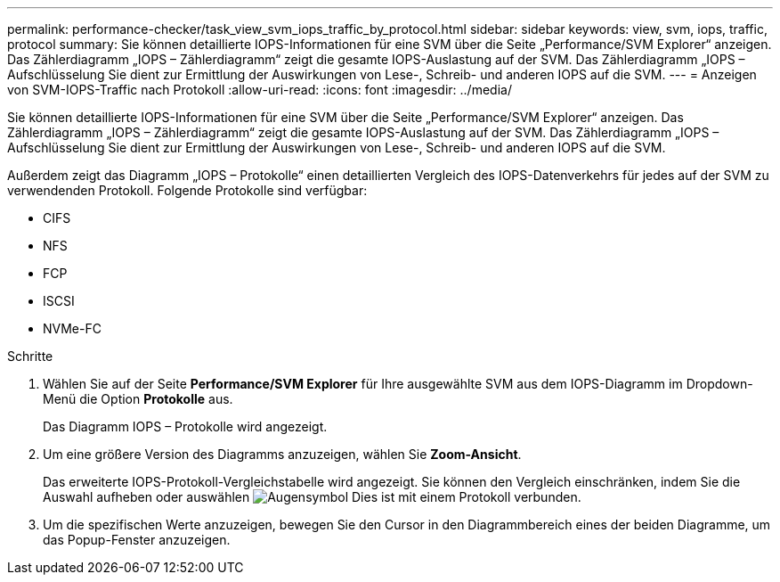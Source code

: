 ---
permalink: performance-checker/task_view_svm_iops_traffic_by_protocol.html 
sidebar: sidebar 
keywords: view, svm, iops, traffic, protocol 
summary: Sie können detaillierte IOPS-Informationen für eine SVM über die Seite „Performance/SVM Explorer“ anzeigen. Das Zählerdiagramm „IOPS – Zählerdiagramm“ zeigt die gesamte IOPS-Auslastung auf der SVM. Das Zählerdiagramm „IOPS – Aufschlüsselung Sie dient zur Ermittlung der Auswirkungen von Lese-, Schreib- und anderen IOPS auf die SVM. 
---
= Anzeigen von SVM-IOPS-Traffic nach Protokoll
:allow-uri-read: 
:icons: font
:imagesdir: ../media/


[role="lead"]
Sie können detaillierte IOPS-Informationen für eine SVM über die Seite „Performance/SVM Explorer“ anzeigen. Das Zählerdiagramm „IOPS – Zählerdiagramm“ zeigt die gesamte IOPS-Auslastung auf der SVM. Das Zählerdiagramm „IOPS – Aufschlüsselung Sie dient zur Ermittlung der Auswirkungen von Lese-, Schreib- und anderen IOPS auf die SVM.

Außerdem zeigt das Diagramm „IOPS – Protokolle“ einen detaillierten Vergleich des IOPS-Datenverkehrs für jedes auf der SVM zu verwendenden Protokoll. Folgende Protokolle sind verfügbar:

* CIFS
* NFS
* FCP
* ISCSI
* NVMe-FC


.Schritte
. Wählen Sie auf der Seite *Performance/SVM Explorer* für Ihre ausgewählte SVM aus dem IOPS-Diagramm im Dropdown-Menü die Option *Protokolle* aus.
+
Das Diagramm IOPS – Protokolle wird angezeigt.

. Um eine größere Version des Diagramms anzuzeigen, wählen Sie *Zoom-Ansicht*.
+
Das erweiterte IOPS-Protokoll-Vergleichstabelle wird angezeigt. Sie können den Vergleich einschränken, indem Sie die Auswahl aufheben oder auswählen image:../media/eye_icon.gif["Augensymbol"] Dies ist mit einem Protokoll verbunden.

. Um die spezifischen Werte anzuzeigen, bewegen Sie den Cursor in den Diagrammbereich eines der beiden Diagramme, um das Popup-Fenster anzuzeigen.

